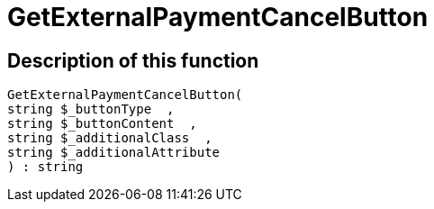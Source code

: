 = GetExternalPaymentCancelButton
:keywords: GetExternalPaymentCancelButton
:page-index: false

//  auto generated content Thu, 06 Jul 2017 00:10:07 +0200
== Description of this function

[source,plenty]
----

GetExternalPaymentCancelButton(
string $_buttonType  ,
string $_buttonContent  ,
string $_additionalClass  ,
string $_additionalAttribute
) : string

----

